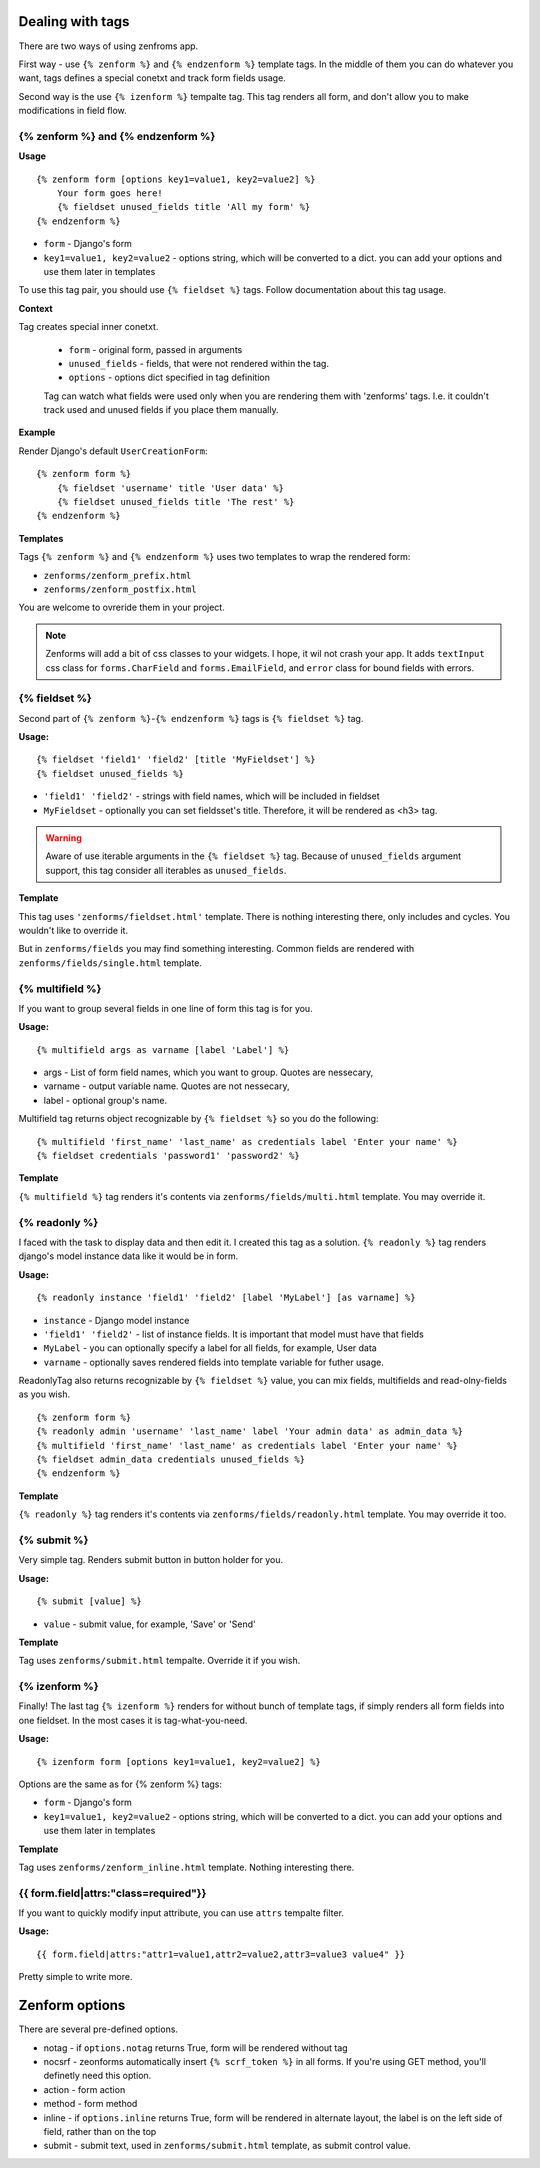 =================
Dealing with tags
=================

There are two ways of using zenfroms app.

First way - use ``{% zenform %}`` and ``{% endzenform %}`` template tags.
In the middle of them you can do whatever you want, tags defines a special
conetxt and track form fields usage.

Second way is the use ``{% izenform %}`` tempalte tag. This tag renders all form,
and don't allow you to make modifications in field flow.


{% zenform %} and {% endzenform %}
----------------------------------

**Usage** ::

        {% zenform form [options key1=value1, key2=value2] %}
            Your form goes here!
            {% fieldset unused_fields title 'All my form' %}
        {% endzenform %}

* ``form`` - Django's form
* ``key1=value1, key2=value2`` - options string, which will be converted to a dict.
  you can add your options and use them later in templates

To use this tag pair, you should use ``{% fieldset %}`` tags.
Follow documentation about this tag usage.

**Context**

Tag creates special inner conetxt.

    * ``form`` - original form, passed in arguments
    * ``unused_fields`` - fields, that were not rendered within the tag.
    * ``options`` - options dict specified in tag definition

    Tag can watch what fields were used only when you are rendering them with
    'zenforms' tags. I.e. it couldn't track used and unused fields if you
    place them manually.


**Example**

Render Django's default ``UserCreationForm``::

    {% zenform form %}
        {% fieldset 'username' title 'User data' %}
        {% fieldset unused_fields title 'The rest' %}
    {% endzenform %}


**Templates**

Tags ``{% zenform %}`` and ``{% endzenform %}`` uses two templates to wrap the rendered form:

* ``zenforms/zenform_prefix.html``
* ``zenforms/zenform_postfix.html``

You are welcome to ovreride them in your project.

.. note::

    Zenforms will add a bit of css classes to your widgets. I hope, it wil not crash your app.
    It adds ``textInput`` css class for ``forms.CharField`` and ``forms.EmailField``,
    and ``error`` class for bound fields with errors.


{% fieldset %}
--------------

Second part of ``{% zenform %}``-``{% endzenform %}`` tags is ``{% fieldset %}`` tag.

**Usage:** ::

    {% fieldset 'field1' 'field2' [title 'MyFieldset'] %}
    {% fieldset unused_fields %}

* ``'field1' 'field2'`` - strings with field names, which will be included in fieldset
* ``MyFieldset`` - optionally  you can set fieldsset's title. Therefore, it will be rendered as <h3> tag.

.. warning::

    Aware of use iterable arguments in the ``{% fieldset %}`` tag. Because of ``unused_fields`` argument support,
    this tag consider all iterables as ``unused_fields``.


**Template**

This tag uses ``'zenforms/fieldset.html'`` template. There is nothing interesting there,
only includes and cycles. You wouldn't like to override it.

But in ``zenforms/fields`` you may find something interesting.
Common fields are rendered with ``zenforms/fields/single.html`` template.


{% multifield %}
----------------

If you want to group several fields in one line of form this tag is for you.

**Usage:** ::

    {% multifield args as varname [label 'Label'] %}

* args - List of form field names, which you want to group. Quotes are nessecary,
* varname - output variable name. Quotes are not nessecary,
* label - optional group's name.


Multifield tag returns object recognizable by ``{% fieldset %}`` so you do the following::

    {% multifield 'first_name' 'last_name' as credentials label 'Enter your name' %}
    {% fieldset credentials 'password1' 'password2' %}

**Template**

``{% multifield %}`` tag renders it's contents via ``zenforms/fields/multi.html`` template.
You may override it.

{% readonly %}
--------------

I faced with the task to display data and then edit it. I created this tag as a solution.
``{% readonly %}`` tag renders django's model instance data like it would be in form.

**Usage:** ::

    {% readonly instance 'field1' 'field2' [label 'MyLabel'] [as varname] %}

* ``instance`` - Django model instance
* ``'field1' 'field2'`` - list of instance fields. It is important that model must have that fields
* ``MyLabel`` - you can optionally specify a label for all fields, for example, User data
* ``varname`` - optionally saves rendered fields into template variable for futher usage.

ReadonlyTag also returns recognizable by ``{% fieldset %}`` value, you can mix fields, multifields
and read-olny-fields as you wish. ::

    {% zenform form %}
    {% readonly admin 'username' 'last_name' label 'Your admin data' as admin_data %}
    {% multifield 'first_name' 'last_name' as credentials label 'Enter your name' %}
    {% fieldset admin_data credentials unused_fields %}
    {% endzenform %}

**Template**

``{% readonly %}`` tag renders it's contents via ``zenforms/fields/readonly.html`` template.
You may override it too.


{% submit %}
-------------

Very simple tag. Renders submit button in button holder for you.

**Usage:** ::

    {% submit [value] %}

* ``value`` - submit value, for example, 'Save' or 'Send'


**Template**

Tag uses ``zenforms/submit.html`` tempalte. Override it if you wish.


{% izenform %}
---------------

Finally! The last tag ``{% izenform %}`` renders for without bunch of template tags,
if simply renders all form fields into one fieldset. In the most cases it is tag-what-you-need.

**Usage:** ::

    {% izenform form [options key1=value1, key2=value2] %}

Options are the same as for {% zenform %} tags:

* ``form`` - Django's form
* ``key1=value1, key2=value2`` - options string, which will be converted to a dict.
  you can add your options and use them later in templates

**Template**

Tag uses ``zenforms/zenform_inline.html`` template. Nothing interesting there.

{{ form.field|attrs:"class=required"}}
--------------------------------------

If you want to quickly modify input attribute, you can use ``attrs`` tempalte filter.


**Usage:** ::

    {{ form.field|attrs:"attr1=value1,attr2=value2,attr3=value3 value4" }}

Pretty simple to write more.


===============
Zenform options
===============

There are several pre-defined options.

* notag - if ``options.notag`` returns True, form will be rendered without tag
* nocsrf - zeonforms automatically insert ``{% scrf_token %}`` in all forms. If you're using GET method, you'll definetly need this option.
* action - form action
* method - form method
* inline - if ``options.inline`` returns True, form will be rendered in alternate layout, 
  the label is on the left side of field, rather than on the top
* submit - submit text, used in ``zenforms/submit.html`` template, as submit control value.

